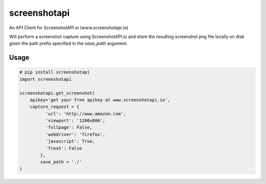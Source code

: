 screenshotapi
=============

An API Client for ScreenshotAPI.io (www.screenshotapi.io)

Will perform a screenshot capture using ScreenshotAPI.io and store the resulting screenshot png file locally on disk given the path prefix specified in the `save_path` argument.

Usage
-----

.. code-block:: python

  # pip install screenshotapi
  import screenshotapi

  screenshotapi.get_screenshot(
      apikey='get your free apikey at www.screenshotapi.io',
      capture_request = {
            'url': 'http://www.amazon.com',
            'viewport': '1200x800',
            'fullpage': False,
            'webdriver': 'firefox',
            'javascript': True,
            'fresh': False
          },
          save_path = './'
  )
